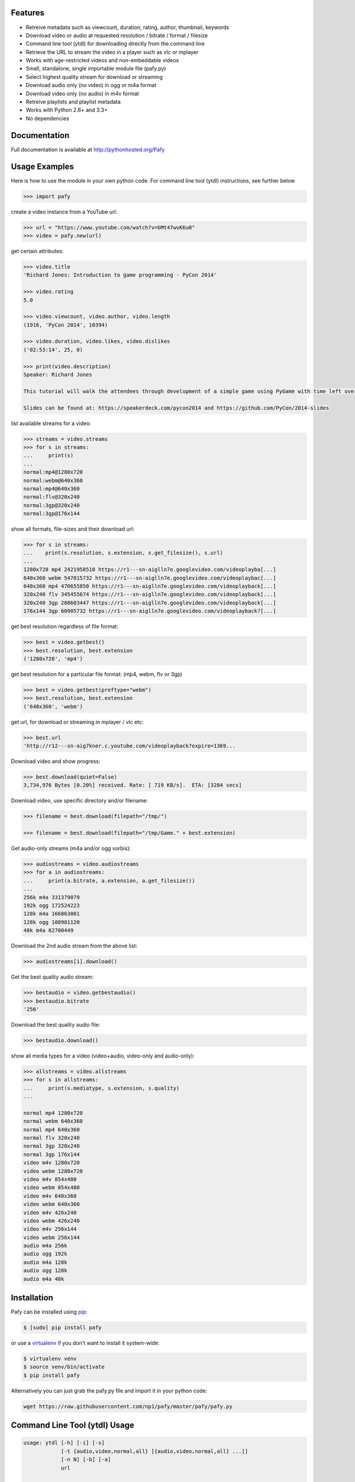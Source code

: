 .. image:: http://badge.fury.io/py/Pafy.png
    :target: https://pypi.python.org/pypi/Pafy
.. image:: https://pypip.in/d/Pafy/badge.png
    :target: https://pypi.python.org/pypi/Pafy
.. image:: https://coveralls.io/repos/np1/pafy/badge.png?branch=develop
    :target: https://coveralls.io/r/np1/pafy?branch=develop
.. image:: https://landscape.io/github/np1/pafy/develop.svg
    :target: https://landscape.io/github/np1/pafy/develop
    :alt: Code Health
.. image:: https://travis-ci.org/np1/pafy.svg?branch=develop
    :target: https://travis-ci.org/np1/pafy
.. image:: https://pypip.in/wheel/Pafy/badge.png
    :target: http://pythonwheels.com/
    :alt: Wheel Status

Features
--------

- Retreive metadata such as viewcount, duration, rating, author, thumbnail, keywords
- Download video or audio at requested resolution / bitrate / format / filesize
- Command line tool (ytdl) for downloading directly from the command line
- Retrieve the URL to stream the video in a player such as vlc or mplayer
- Works with age-restricted videos and non-embeddable videos
- Small, standalone, single importable module file (pafy.py)
- Select highest quality stream for download or streaming
- Download audio only (no video) in ogg or m4a format
- Download video only (no audio) in m4v format
- Retreive playlists and playlist metadata
- Works with Python 2.6+ and 3.3+
- No dependencies


Documentation
-------------

Full documentation is available at http://pythonhosted.org/Pafy

Usage Examples
--------------

Here is how to use the module in your own python code.  For command line tool
(ytdl) instructions, see further below

.. code-block:: pycon

    >>> import pafy

create a video instance from a YouTube url:

.. code-block:: pycon

    >>> url = "https://www.youtube.com/watch?v=bMt47wvK6u0"
    >>> video = pafy.new(url)

get certain attributes:

.. code-block:: pycon
    
    >>> video.title
    'Richard Jones: Introduction to game programming - PyCon 2014'

    >>> video.rating
    5.0

    >>> video.viewcount, video.author, video.length
    (1916, 'PyCon 2014', 10394)

    >>> video.duration, video.likes, video.dislikes
    ('02:53:14', 25, 0)

    >>> print(video.description)
    Speaker: Richard Jones

    This tutorial will walk the attendees through development of a simple game using PyGame with time left over for some experimentation and exploration of different types of games.

    Slides can be found at: https://speakerdeck.com/pycon2014 and https://github.com/PyCon/2014-slides


list available streams for a video:

.. code-block:: pycon

    >>> streams = video.streams
    >>> for s in streams:
    ...     print(s)
    ...
    normal:mp4@1280x720
    normal:webm@640x360
    normal:mp4@640x360
    normal:flv@320x240
    normal:3gp@320x240
    normal:3gp@176x144


show all formats, file-sizes and their download url:

.. code-block:: pycon

    >>> for s in streams:
    ...    print(s.resolution, s.extension, s.get_filesize(), s.url)
    ...
    1280x720 mp4 2421958510 https://r1---sn-aiglln7e.googlevideo.com/videoplayba[...]
    640x360 webm 547015732 https://r1---sn-aiglln7e.googlevideo.com/videoplaybac[...]
    640x360 mp4 470655850 https://r1---sn-aiglln7e.googlevideo.com/videoplayback[...]
    320x240 flv 345455674 https://r1---sn-aiglln7e.googlevideo.com/videoplayback[...]
    320x240 3gp 208603447 https://r1---sn-aiglln7e.googlevideo.com/videoplayback[...]
    176x144 3gp 60905732 https://r1---sn-aiglln7e.googlevideo.com/videoplayback?[...]


get best resolution regardless of file format:

.. code-block:: pycon

    >>> best = video.getbest()
    >>> best.resolution, best.extension
    ('1280x720', 'mp4')


get best resolution for a particular file format:
(mp4, webm, flv or 3gp)

.. code-block:: pycon

    >>> best = video.getbest(preftype="webm")
    >>> best.resolution, best.extension
    ('640x360', 'webm')

get url, for download or streaming in mplayer / vlc etc:

.. code-block:: pycon
    
    >>> best.url
    'http://r12---sn-aig7kner.c.youtube.com/videoplayback?expire=1369...

Download video and show progress:

.. code-block:: pycon

    >>> best.download(quiet=False)
    3,734,976 Bytes [0.20%] received. Rate: [ 719 KB/s].  ETA: [3284 secs]

Download video, use specific directory and/or filename:

.. code-block:: pycon

    >>> filename = best.download(filepath="/tmp/")

    >>> filename = best.download(filepath="/tmp/Game." + best.extension)

Get audio-only streams (m4a and/or ogg vorbis):

.. code-block:: pycon

    >>> audiostreams = video.audiostreams
    >>> for a in audiostreams:
    ...     print(a.bitrate, a.extension, a.get_filesize())
    ...
    256k m4a 331379079
    192k ogg 172524223
    128k m4a 166863001
    128k ogg 108981120
    48k m4a 62700449


Download the 2nd audio stream from the above list:

.. code-block:: pycon

    >>> audiostreams[1].download()

Get the best quality audio stream:

.. code-block:: pycon

    >>> bestaudio = video.getbestaudio()
    >>> bestaudio.bitrate
    '256'

Download the best quality audio file:

.. code-block:: pycon

    >>> bestaudio.download()

show all media types for a video (video+audio, video-only and audio-only):

.. code-block:: pycon

    >>> allstreams = video.allstreams
    >>> for s in allstreams:
    ...     print(s.mediatype, s.extension, s.quality)
    ...

    normal mp4 1280x720
    normal webm 640x360
    normal mp4 640x360
    normal flv 320x240
    normal 3gp 320x240
    normal 3gp 176x144
    video m4v 1280x720
    video webm 1280x720
    video m4v 854x480
    video webm 854x480
    video m4v 640x360
    video webm 640x360
    video m4v 426x240
    video webm 426x240
    video m4v 256x144
    video webm 256x144
    audio m4a 256k
    audio ogg 192k
    audio m4a 128k
    audio ogg 128k
    audio m4a 48k


Installation
------------

Pafy can be installed using `pip <http://www.pip-installer.org>`_:

.. code-block:: bash

    $ [sudo] pip install pafy

or use a `virtualenv <http://virtualenv.org>`_ if you don't want to install it system-wide:

.. code-block:: bash

    $ virtualenv venv
    $ source venv/bin/activate
    $ pip install pafy


Alternatively you can just grab the pafy.py file and import it in your python
code:

.. code-block:: bash

    wget https://raw.githubusercontent.com/np1/pafy/master/pafy/pafy.py


Command Line Tool (ytdl) Usage
------------------------------


.. code-block:: bash

    usage: ytdl [-h] [-i] [-s]
                [-t {audio,video,normal,all} [{audio,video,normal,all} ...]]
                [-n N] [-b] [-a]
                url

    YouTube Download Tool

    positional arguments:
      url                   YouTube video URL to download

    optional arguments:
      -h, --help            show this help message and exit
      -i                    Display vid info
      -s                    Display available streams
      -t {audio,video,normal,all} [{audio,video,normal,all} ...]
                            Stream types to display
      -n N                  Specify stream to download by stream number (use -s to
                            list available streams)
      -b                    Download the best quality video (ignores -n)
      -a                    Download the best quality audio (ignores -n)


ytdl Examples
-------------

Download best available resolution (-b):

.. code-block:: bash

    $ ytdl -b "http://www.youtube.com/watch?v=cyMHZVT91Dw"

Download best available audio stream (-a)
(note; the full url is not required, just the video id will suffice):

.. code-block:: bash

    $ ytdl -a cyMHZVT91Dw


get video info (-i):

.. code-block:: bash

    $ ytdl -i cyMHZVT91Dw

list available dowload streams:

.. code-block:: bash

    $ ytdl cyMHZVT91Dw
 
    Stream Type    Format Quality         Size            
    ------ ----    ------ -------         ----            
    1      normal  webm   [640x360]       33 MB
    2      normal  mp4    [640x360]       23 MB
    3      normal  flv    [320x240]       14 MB
    4      normal  3gp    [320x240]        9 MB
    5      normal  3gp    [176x144]        3 MB
    6      audio   m4a    [48k]            2 MB
    7      audio   m4a    [128k]           5 MB
    8      audio   ogg    [128k]           5 MB
    9      audio   ogg    [192k]           7 MB
    10     audio   m4a    [256k]          10 MB

 
Download mp4 640x360 (ie. stream number 2):

.. code-block:: bash

    $ ytdl -n2 cyMHZVT91Dw

Download m4a audio stream at 256k bitrate:

.. code-block:: bash

    $ ytdl -n10 cyMHZVT91Dw
